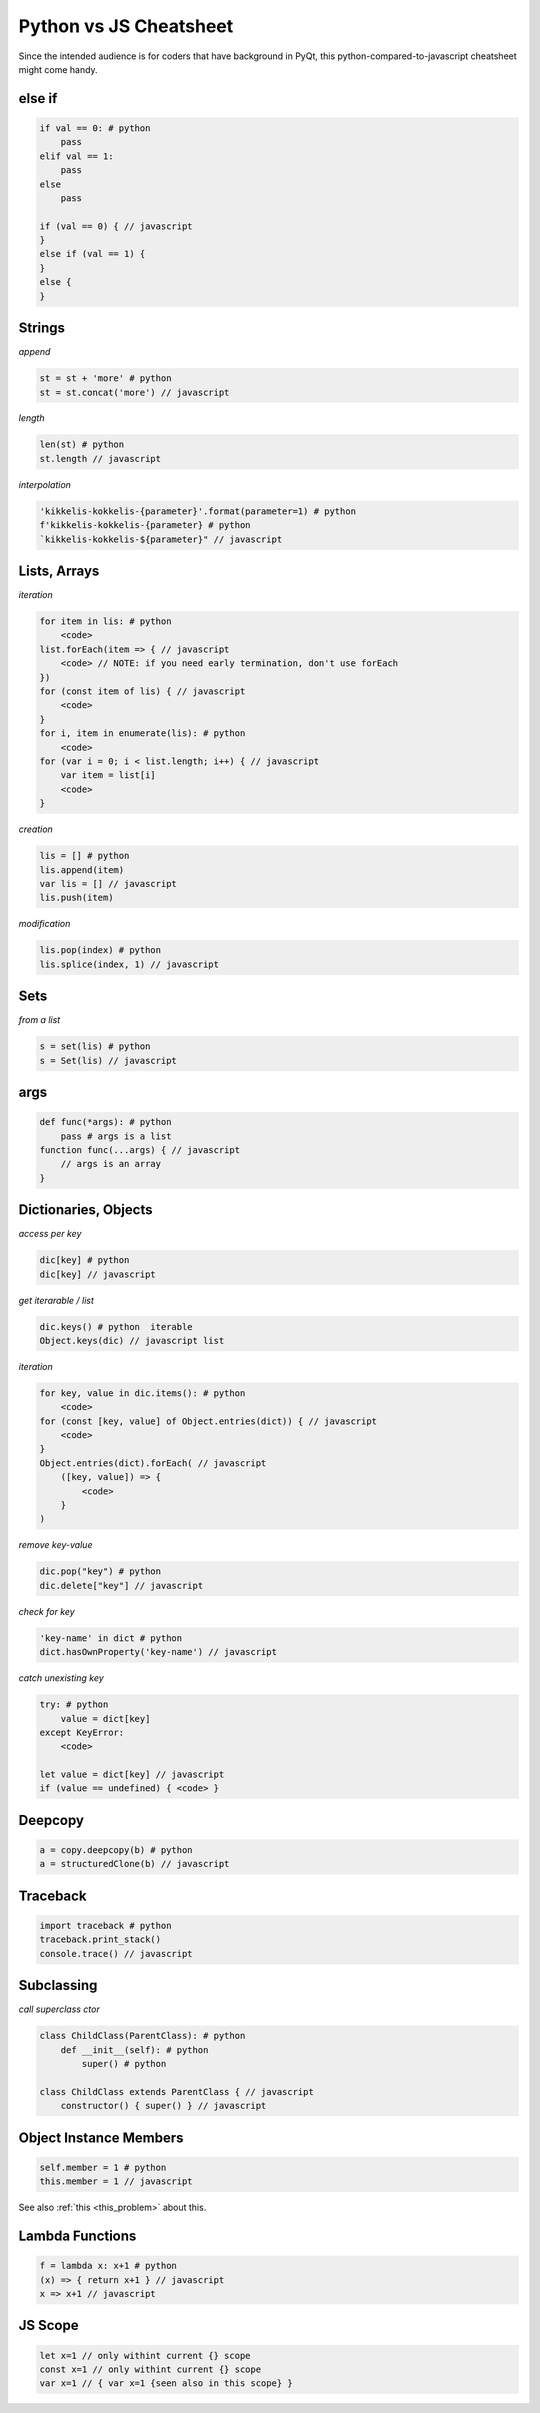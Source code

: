  
Python vs JS Cheatsheet
=======================

Since the intended audience is for coders that have background in PyQt, this
python-compared-to-javascript cheatsheet might come handy.

else if
-------

.. code-block:: text

    if val == 0: # python
        pass
    elif val == 1:
        pass
    else
        pass

    if (val == 0) { // javascript
    }
    else if (val == 1) {
    }
    else {
    }


Strings
-------

*append*

.. code-block:: text

    st = st + 'more' # python
    st = st.concat('more') // javascript


*length*

.. code-block:: text

    len(st) # python
    st.length // javascript

*interpolation*

.. code-block:: text

    'kikkelis-kokkelis-{parameter}'.format(parameter=1) # python
    f'kikkelis-kokkelis-{parameter} # python
    `kikkelis-kokkelis-${parameter}" // javascript


Lists, Arrays
-------------

*iteration*

.. code-block:: text

    for item in lis: # python
        <code>
    list.forEach(item => { // javascript
        <code> // NOTE: if you need early termination, don't use forEach
    })
    for (const item of lis) { // javascript
        <code>
    }
    for i, item in enumerate(lis): # python
        <code>
    for (var i = 0; i < list.length; i++) { // javascript
        var item = list[i]
        <code>
    }

*creation*

.. code-block:: text

    lis = [] # python
    lis.append(item)
    var lis = [] // javascript
    lis.push(item)

*modification*

.. code-block:: text

    lis.pop(index) # python
    lis.splice(index, 1) // javascript

Sets
----

*from a list*

.. code-block:: text

    s = set(lis) # python
    s = Set(lis) // javascript

args
----

.. code-block:: text

    def func(*args): # python
        pass # args is a list
    function func(...args) { // javascript
        // args is an array
    }


Dictionaries, Objects
---------------------

*access per key*

.. code-block:: text

    dic[key] # python
    dic[key] // javascript

*get iterarable / list*

.. code-block:: text

    dic.keys() # python  iterable
    Object.keys(dic) // javascript list

*iteration*

.. code-block:: text

    for key, value in dic.items(): # python
        <code>
    for (const [key, value] of Object.entries(dict)) { // javascript
        <code>
    }
    Object.entries(dict).forEach( // javascript
        ([key, value]) => {
            <code>
        }
    )

*remove key-value*

.. code-block:: text

    dic.pop("key") # python
    dic.delete["key"] // javascript

*check for key*

.. code-block:: text

    'key-name' in dict # python
    dict.hasOwnProperty('key-name') // javascript


*catch unexisting key*

.. code-block:: text

    try: # python
        value = dict[key]
    except KeyError:
        <code>

    let value = dict[key] // javascript
    if (value == undefined) { <code> }

Deepcopy
--------

.. code-block:: text

    a = copy.deepcopy(b) # python
    a = structuredClone(b) // javascript



Traceback
---------

.. code-block:: text

    import traceback # python
    traceback.print_stack()
    console.trace() // javascript


Subclassing
-----------

*call superclass ctor*

.. code-block:: text

    class ChildClass(ParentClass): # python
        def __init__(self): # python
            super() # python

    class ChildClass extends ParentClass { // javascript
        constructor() { super() } // javascript


Object Instance Members
-----------------------

.. code-block:: text

    self.member = 1 # python
    this.member = 1 // javascript

See also :ref:`this <this_problem>` about this.


Lambda Functions
----------------

.. code-block:: text

    f = lambda x: x+1 # python
    (x) => { return x+1 } // javascript
    x => x+1 // javascript


JS Scope
--------

.. code-block:: text

    let x=1 // only withint current {} scope
    const x=1 // only withint current {} scope
    var x=1 // { var x=1 {seen also in this scope} }
